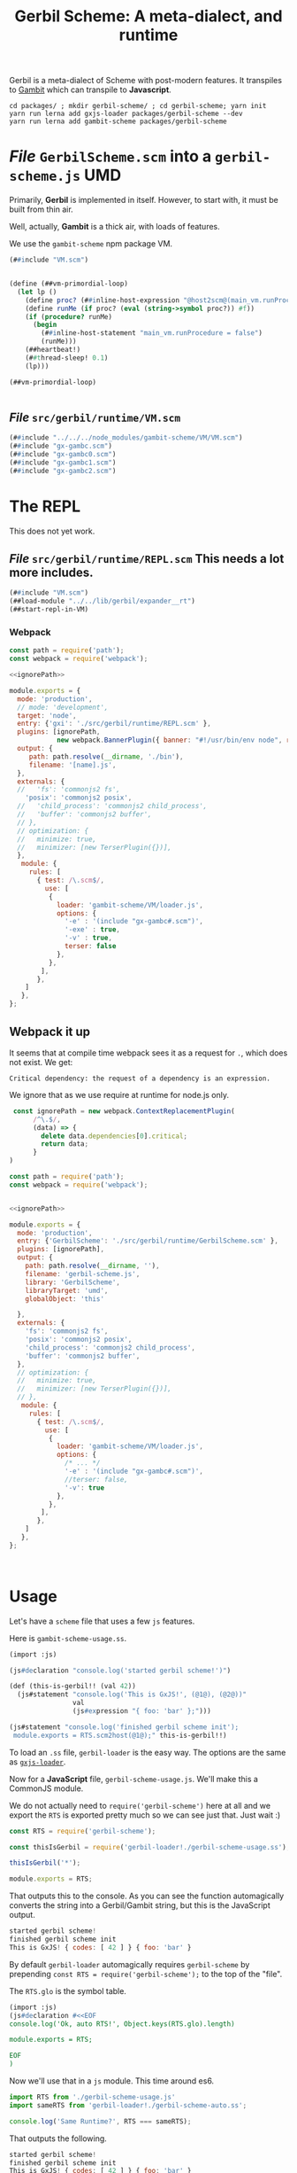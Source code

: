 #+TITLE: Gerbil Scheme: A meta-dialect, and runtime

Gerbil is a meta-dialect of Scheme with post-modern features. It transpiles to
[[file:gambit-scheme.org][Gambit]] which can transpile to *Javascript*.

#+begin_src shell
cd packages/ ; mkdir gerbil-scheme/ ; cd gerbil-scheme; yarn init
yarn run lerna add gxjs-loader packages/gerbil-scheme --dev
yarn run lerna add gambit-scheme packages/gerbil-scheme
#+end_src


* /File/ ~GerbilScheme.scm~ into a ~gerbil-scheme.js~ UMD
Primarily, *Gerbil* is implemented in itself. However, to start with, it must be
built from thin air.

Well, actually, *Gambit* is a thick air, with loads of features.

We use the ~gambit-scheme~ npm package VM.

#+begin_src scheme :tangle ../packages/gerbil-scheme/src/gerbil/runtime/GerbilScheme.scm :noweb yes
(##include "VM.scm")


(define (##vm-primordial-loop)
  (let lp ()
    (define proc? (##inline-host-expression "@host2scm@(main_vm.runProcedure)"))
    (define runMe (if proc? (eval (string->symbol proc?)) #f))
    (if (procedure? runMe)
      (begin
        (##inline-host-statement "main_vm.runProcedure = false")
        (runMe)))
    (##heartbeat!)
    (##thread-sleep! 0.1)
    (lp)))

(##vm-primordial-loop)


#+end_src

** /File/ ~src/gerbil/runtime/VM.scm~

#+begin_src scheme :tangle ../packages/gerbil-scheme/src/gerbil/runtime/VM.scm :noweb yes
(##include "../../../node_modules/gambit-scheme/VM/VM.scm")
(##include "gx-gambc.scm")
(##include "gx-gambc0.scm")
(##include "gx-gambc1.scm")
(##include "gx-gambc2.scm")
#+end_src


* The REPL

This does not yet work.


** /File/ ~src/gerbil/runtime/REPL.scm~ This needs a lot more includes.
#+begin_src scheme :tangle ../packages/gerbil-scheme/src/gerbil/runtime/REPL.scm :noweb yes
(##include "VM.scm")
(##load-module "../../lib/gerbil/expander__rt")
(##start-repl-in-VM)
#+end_src

*** Webpack


#+begin_src javascript :tangle "../packages/gerbil-scheme/webpack.gxi.js.config.js" :noweb yes
const path = require('path');
const webpack = require('webpack');

<<ignorePath>>

module.exports = {
  mode: 'production',
  // mode: 'development',
  target: 'node',
  entry: {'gxi': './src/gerbil/runtime/REPL.scm' },
  plugins: [ignorePath,
            new webpack.BannerPlugin({ banner: "#!/usr/bin/env node", raw: true })],
  output: {
     path: path.resolve(__dirname, './bin'),
     filename: '[name].js',
  },
  externals: {
  //   'fs': 'commonjs2 fs',
    'posix': 'commonjs2 posix',
  //   'child_process': 'commonjs2 child_process',
  //   'buffer': 'commonjs2 buffer',
  // },
  // optimization: {
  //   minimize: true,
  //   minimizer: [new TerserPlugin({})],
  },
   module: {
     rules: [
       { test: /\.scm$/,
         use: [
          {
            loader: 'gambit-scheme/VM/loader.js',
            options: {
              '-e' : '(include "gx-gambc#.scm")',
              '-exe' : true,
              '-v' : true,
              terser: false
            },
          },
        ],
       },
    ]
   },
};

#+end_src


** Webpack it up

It seems that at compile time webpack sees it as a request for ~.~, which does
not exist. We get:
  : Critical dependency: the request of a dependency is an expression.

We ignore that as we use require at runtime for node.js only.

#+begin_src javascript :noweb-ref ignorePath
 const ignorePath = new webpack.ContextReplacementPlugin(
      /^\.$/,
      (data) => {
        delete data.dependencies[0].critical;
        return data;
      }
)
#+end_src

#+begin_src javascript :tangle "../packages/gerbil-scheme/webpack.VM.config.js" :noweb yes
const path = require('path');
const webpack = require('webpack');


<<ignorePath>>

module.exports = {
  mode: 'production',
  entry: {'GerbilScheme': './src/gerbil/runtime/GerbilScheme.scm' },
  plugins: [ignorePath],
  output: {
    path: path.resolve(__dirname, ''),
    filename: 'gerbil-scheme.js',
    library: 'GerbilScheme',
    libraryTarget: 'umd',
    globalObject: 'this'

  },
  externals: {
    'fs': 'commonjs2 fs',
    'posix': 'commonjs2 posix',
    'child_process': 'commonjs2 child_process',
    'buffer': 'commonjs2 buffer',
  },
  // optimization: {
  //   minimize: true,
  //   minimizer: [new TerserPlugin({})],
  // },
   module: {
     rules: [
       { test: /\.scm$/,
         use: [
          {
            loader: 'gambit-scheme/VM/loader.js',
            options: {
              /* ... */
              '-e' : '(include "gx-gambc#.scm")',
              //terser: false,
              '-v': true
            },
          },
        ],
       },
    ]
   },
};



#+end_src
* Usage
:PROPERTIES:
:CUSTOM_ID: GerbilUsage
:END:

Let's have a ~scheme~ file that uses a few ~js~ features.

Here is ~gambit-scheme-usage.ss~.

#+begin_src scheme :tangle ../packages/gxjs-tests/gerbil-scheme-usage.ss
(import :js)

(js#declaration "console.log('started gerbil scheme!')")

(def (this-is-gerbil!! (val 42))
  (js#statement "console.log('This is GxJS!', (@1@), (@2@))"
                val
                (js#expression "{ foo: 'bar' };")))

(js#statement "console.log('finished gerbil scheme init');
 module.exports = RTS.scm2host(@1@);" this-is-gerbil!!)
#+end_src


To load an ~.ss~ file, ~gerbil-loader~ is the easy way. The options are the same
as [[https://www.npmjs.com/package/gxjs-loader][~gxjs-loader~]].


Now for a *JavaScript* file, ~gerbil-scheme-usage.js~. We'll make this a
CommonJS module.

We do not actually need to ~require('gerbil-scheme')~ here at all and we export
the ~RTS~ is exported pretty much so we can see just that. Just wait :)

#+begin_src javascript :tangle ../packages/gxjs-tests/gerbil-scheme-usage.js
const RTS = require('gerbil-scheme');

const thisIsGerbil = require('gerbil-loader!./gerbil-scheme-usage.ss');

thisIsGerbil('*');

module.exports = RTS;
#+end_src

That outputs this to the console. As you can see the function automagically
converts the string into a Gerbil/Gambit string, but this is the JavaScript
output.

#+begin_src javascript
started gerbil scheme!
finished gerbil scheme init
This is GxJS! { codes: [ 42 ] } { foo: 'bar' }
#+end_src


By default ~gerbil-loader~ automagically requires ~gerbil-scheme~ by prepending ~const RTS = require('gerbil-scheme');~ to the top of the "file".

The ~RTS.glo~ is the symbol table.

#+begin_src scheme :tangle ../packages/gxjs-tests/gerbil-scheme-auto.ss
(import :js)
(js#declaration #<<EOF
console.log('Ok, auto RTS!', Object.keys(RTS.glo).length)

module.exports = RTS;

EOF
)
#+end_src

Now we'll use that in a ~js~ module. This time around es6.


#+begin_src javascript :tangle ../packages/gxjs-tests/gerbil-scheme-auto.js
import RTS from './gerbil-scheme-usage.js'
import sameRTS from 'gerbil-loader!./gerbil-scheme-auto.ss';

console.log('Same Runtime?', RTS === sameRTS);

#+end_src

That outputs the following.

#+begin_src javascript
started gerbil scheme!
finished gerbil scheme init
This is GxJS! { codes: [ 42 ] } { foo: 'bar' }
Ok, auto RTS! 165
Same Runtime? true
#+end_src

So we just need to use ~gerbil-loader~ and have ~gerbil-scheme~ as a dependency
and there you go.


* ~gx-gambc*.scm~, the *Gerbil* bootstrap in *Gambit*

Primarily, *Gerbil* is implemented in itself. However, to start with, it must be
built from thin air.

Well, actually, *Gambit* is a thick air, with loads of features. However we only
need a base to build on. Here it goes.

** Contents

In Gerbil itself, right now, there are a few files that make up the runtime.

 - [[#gxGambcSharp][~gx-gambc#.scm~, the macros included for all]]

*** Testing it out
#+begin_src scheme :tangle ../packages/gxjs-tests/test-gx-gambc.ss :noweb yes
(def (test> name i pred j)
  (let ((res (pred i j)))
    (##inline-host-statement "
     (() => {
      function hst (thing) { return thing
         // try { return RTS.scm2host(thing) } catch { return thing } ;
     };
     const name = hst(@1@);
     const i = hst(@2@);
     const j = hst(@3@);
     const res = !!(@4@);
     const msg = name + ' ' + JSON.stringify(i) + ' => ' + JSON.stringify(j);
     if (res) {
       console.log('Success:', msg)
     } else {
       console.error('Failure', msg)
     }
   })()

" name i j res)))

(##inline-host-declaration "console.log('loading gx-gambjs ests')")
(##inline-host-statement "console.log('loaded gx-gamjs testes')")

<<test-gxGambcSharp>>

<<test-base-atoms>>

<<test-hash-table>>

<<test-keyword-dispatch>>

(def (test-gx-gambc)
  (test-gx-gambc#)
  (test-base-atoms)
  (test-hash-table)
  (test-keyword-dispatch))

(##inline-host-statement "module.exports = RTS.scm2host(@1@)" test-gx-gambc)
#+end_src

** ~gx-gambc#.scm~, the macros included for all.
:PROPERTIES:
:CUSTOM_ID: gxGambcSharp
:END:

The ~gerbil-loader~ calls ~gsc~ with these macro [[file:gerbil-loader.org::#GxGsc][always included]]. They are all
in the ~("")~ AKA ~#f~ namespace.

- ;;; shims to ensure inlining of low level primitives
- ;; conditional evaluation


#+begin_src scheme :noweb-ref test-gxGambcSharp
(declare (extended-bindings))
(extern namespace: #f
  ;;; shims to ensure inlining of low level primitives
  %%apply

;; when and unless


  )

(def whereami #t)


(def (bar) (if whereami 42 43))

(def (test-when)
  (let ((n (when whereami 2)))
    (##inline-host-statement "console.log('WTF Gambc?', (@1@))" n)
    n))

(def (test-unless) (unless test-when 42))

(def (test-gx-gambc#)
  (test> "%%apply" (car (##apply list '(1 2))) ##fx= 1)
  ;;(test> "%%apply" (list whereami 1) ##fx= 1)
  (test> "when" (test-when) ##fx= 2)
  (test> "unless" (test-unless) eq? (void))


  42)



#+end_src


** ~gx-gambc0~, the first runtime stage.

*** Base Atoms: absent, void, true, false, void, eof

#+begin_src scheme :noweb-ref base-atoms
(define absent-obj
  (macro-absent-obj))

(define absent-value
  '#(#!void))

(define (true . _)
  #t)
(define (true? obj)
  (eq? obj #t))

(define (false . _)
  #f)

(define (void . _)
  #!void)
(define (void? obj)
  (eq? obj #!void))

(define (eof-object . _)
  '#!eof)

(define (identity obj)
  obj)
#+end_src

#+begin_src scheme :noweb-ref test-base-atoms
(def (test-base-atoms)
  (test> "void?" (void? (void)) eq? #t))
#+end_src

*** List Utils

#+begin_src scheme :noweb-ref list-utils
(define (memf proc lst)
  (let lp ((rest lst))
    (core-match rest
      ((hd . tl)
       (if (proc hd) rest (lp tl)))
      (else #f))))

(define (find pred lst)
  (cond
   ((memf pred lst) => car)
   (else #f)))

(define (foldl1 f iv lst)
  (let lp ((rest lst) (r iv))
    (core-match rest
      ((x . rest)
       (lp rest (f x r)))
      (else r))))
#+end_src
*** Hash to burn, ~hash-table~'s to roll.



Hash tables are a big one.

#+begin_src scheme :noweb-ref test-hash-table

(def (ok-hash!)
  (let ((eq-ht (make-hash-table-eq)))
    (hash-table? eq-ht))
  )

(def (test-hash-table)
  (let ((eq-ht (make-hash-table-eq)))
    (##inline-host-statement "console.log('testing hash tables', (@1@))" (ok-hash!))
    (test> "hash-table?" (hash-table? eq-ht) eq? #t)))


#+end_src

#+begin_src scheme :noweb-ref hash-tables
(define make-hash-table make-table)
(define (make-hash-table-eq . args)
  (apply make-table test: eq? args))
(define (make-hash-table-eqv . args)
  (apply make-table test: eqv? args))

(define list->hash-table list->table)
(define (list->hash-table-eq lst . args)
  (apply list->table lst test: eq? args))
(define (list->hash-table-eqv lst . args)
  (apply list->table lst test: eqv? args))

(define hash?
  table?)
(define hash-table?
  table?)

(define hash-length
  table-length)
(define hash-ref
  table-ref)
(define (hash-get ht k)
  (table-ref ht k #f))
(define (hash-put! ht k v)
  (table-set! ht k v))
(define (hash-update! ht k update #!optional (default #!void))
  (let ((value (hash-ref ht k default)))
    (hash-put! ht k (update value))))

(define (hash-remove! ht k)
  (table-set! ht k))

(define hash->list
  table->list)

(define (hash->plist ht)
  (hash-fold cons* '() ht))

(define (plist->hash-table plst #!optional (ht (make-hash-table)))
  (let lp ((rest plst))
    (core-match rest
      ((k v . rest)
       (hash-put! ht k v)
       (lp rest))
      (() ht))))

(define (plist->hash-table-eq plst)
  (plist->hash-table plst (make-hash-table-eq)))
(define (plist->hash-table-eqv plst)
  (plist->hash-table plst (make-hash-table-eqv)))

(define (hash-key? ht k)
  (not (eq? (hash-ref ht k absent-value) absent-value)))

(define hash-for-each
  table-for-each)

(define (hash-map fun ht)
  (hash-fold
   (lambda (k v r) (cons (fun k v) r))
   '() ht))

(define (hash-fold fun iv ht)
  (let ((ret iv))
    (hash-for-each
     (lambda (k v) (set! ret (fun k v ret)))
     ht)
    ret))

(define hash-find
  table-search)

(define (hash-keys ht)
  (hash-map (lambda (k v) k) ht))

(define (hash-values ht)
  (hash-map (lambda (k v) v) ht))

(define (hash-copy hd . rest)
  (let ((hd (table-copy hd)))
    (if (null? rest) hd
        (apply hash-copy! hd rest))))

(define (hash-copy! hd . rest)
  (for-each (lambda (r) (table-merge! hd r)) rest)
  hd)

(define (hash-merge hd . rest)
  (foldl (lambda (tab r) (table-merge r tab))
         hd rest))

(define (hash-merge! hd . rest)
  (foldl (lambda (tab r) (table-merge! r tab))
         hd rest))

(define (hash-clear! ht #!optional (size 0))
  (let ((gcht (%%vector-ref ht 5)))
    (if (not (fixnum? gcht))
      (%%vector-set! ht 5 size))))

#+end_src


*** ~keyword-dispatch~, almost the whole point

We are trying to keep things very minimal (before we write a code walker/tree
shaker/custom linker) as we do not want to require a load of ~kb~'s just to
start.

But I really like *Gerbil*'s ~def~ form, and the keywords that go with it.

To make it happen there's a function. If passed a table of keywords it only
dispatches on those. Otherwise it does them all.

#+begin_src scheme test-kw-false

#+end_src

#+begin_src scheme :noweb-ref test-keyword-dispatch
(def (test-keyword-dispatch)
  (def (kwfn table . args)
    (test> "kw hash?" (hash-table? table) eq? #t)
    (test> "kw args" (car args) ##fx= 42)
    (hash-ref table dispatch:))
  (let ((kw (keyword-dispatch #f kwfn dispatch: 'yup 42 1 2 3)))
    (test> "dispatch" kw eq? 'yup)))
#+end_src

#+begin_src scheme :noweb-ref keyword-dispatch
;; kwt: #f or a vector as a perfect hash-table for expected keywords
(define (keyword-dispatch kwt K . all-args)
  (when kwt
    (unless (vector? kwt)
      (##raise-type-exception 1 'vector 'keyword-dispatch
                              (cons* kwt K all-args))))
  (unless (procedure? K)
    (##raise-type-exception 2 'procedure 'keyword-dispatch
                            (cons* kwt K all-args)))
  (let ((keys (make-hash-table-eq hash: keyword-hash)))
    (let lp ((rest all-args) (args #f) (tail #f))
      (core-match rest
        ((hd . hd-rest)
         (cond
          ((keyword? hd)
           (core-match hd-rest
             ((val . rest)
              (when kwt
                (let ((pos (%%fxmodulo (keyword-hash hd) (%%vector-length kwt))))
                  (unless (eq? hd (%%vector-ref kwt pos))
                    (error "Unexpected keyword argument" K hd))))
              (when (hash-key? keys hd)
                (error "Duplicate keyword argument" K hd))
              (hash-put! keys hd val)
              (lp rest args tail))))
          ((eq? hd #!key)               ; keyword escape
           (core-match hd-rest
             ((val . rest)
              (if args
                (begin
                  (%%set-cdr! tail hd-rest)
                  (lp rest args hd-rest))
                (lp rest hd-rest hd-rest)))))
          ((eq? hd #!rest)              ; end keyword processing
           (if args
             (begin
               (%%set-cdr! tail hd-rest)
               (%%apply K (cons keys args)))
             (%%apply K (cons keys hd-rest))))
          (else                         ; plain argument
           (if args
             (begin
               (%%set-cdr! tail rest)
               (lp hd-rest args rest))
             (lp hd-rest rest rest)))))
        (else
         (if args
           (begin
             (%%set-cdr! tail '())
             (%%apply K (cons keys args)))
           (K keys)))))))

#+end_src

** /File/ ~gxjs-gambjs.scm~


#+begin_src scheme :tangle ../packages/gerbil-scheme/gxjs-gambjs.scm :noweb yes
;;; -*- Gerbil -*-
;;; (C) me at drewc.ca
;;; (C) vyzo at hackzen.org

;;; Gerbil stage0 -- Gambit-JS host runtime

(##namespace (""))
;;(include "gx-gambc#.scm")

(declare
  (block)
  (standard-bindings)
  (extended-bindings))

<<base-atoms>>

<<list-utils>>

<<hash-tables>>

<<keyword-dispatch>>

;;(##inline-host-statement "console.log('gambjs-runtime')")
#+end_src



* /File/ ~webpack.config.js~

#+begin_src javascript :tangle "../packages/gerbil-scheme/webpack.config.js"
const TerserPlugin = require("terser-webpack-plugin");
const path = require('path');

module.exports = {
  // mode: 'development',
  mode: 'production',
  entry: { 'gerbil-scheme': './index.js' },
  output: {
    path: path.resolve(__dirname, './dist'),
    filename: '[name].js',
    library: 'gerbilScheme',
    libraryTarget: 'umd',
    globalObject: 'this'
  },
  externals: {
    'gambit-scheme': { commonjs2: 'gambit-scheme',commonjs: 'gambit-scheme' }
  },
  devServer: {
    contentBase: './dist',
    port: 8484
  },
  optimization: {
    minimize: true,
    minimizer: [new TerserPlugin({})],
  },
   module: {
     rules: [
       {
         test: /\.js$/,
         exclude: /(node_modules|bower_components)/,
         use: {
           loader: 'babel-loader',
           options: {
             comments: false,
             presets: ['@babel/preset-env', 'minify'],
             //plugins: [["minify-mangle-names", { topLevel: true } ]]
         }
        }
       }
    ]
   },
};
#+end_src
